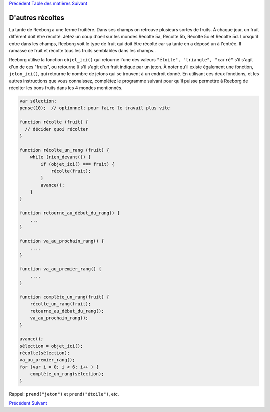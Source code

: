 `Précédent <Javascript:void(0);>`__ `Table des
matières <Javascript:void(0);>`__ `Suivant <Javascript:void(0);>`__

D'autres récoltes
=================

La tante de Reeborg a une ferme fruitière. Dans ses champs on retrouve
plusieurs sortes de fruits. À chaque jour, un fruit différent doit être
récolté. Jetez un coup d'oeil sur les mondes Récolte 5a, Récolte 5b,
Récolte 5c et Récolte 5d. Lorsqu'il entre dans les champs, Reeborg voit
le type de fruit qui doit être récolté car sa tante en a déposé un à
l'entrée. Il ramasse ce fruit et récolte tous les fruits semblables dans
les champs..

Reeborg utilise la fonction ``objet_ici()`` qui retourne l'une des
valeurs ``"étoile", "triangle", "carré"`` s'il s'agit d'un de ces
"fruits", ou retourne ``0`` s'il s'agit d'un fruit indiqué par un jeton.
À noter qu'il existe également une fonction, ``jeton_ici()``, qui
retourne le nombre de jetons qui se trouvent à un endroit donné. En
utilisant ces deux fonctions, et les autres instructions que vous
connaissez, complétez le programme suivant pour qu'il puisse permettre à
Reeborg de récolter les bons fruits dans les 4 mondes mentionnés.

.. code:: jscode

    var sélection;
    pense(10);  // optionnel; pour faire le travail plus vite

    function récolte (fruit) {
      // décider quoi récolter
    }

    function récolte_un_rang (fruit) {
        while (rien_devant()) {
            if (objet_ici() === fruit) {
                récolte(fruit);
            }
            avance();
        }
    }

    function retourne_au_début_du_rang() {
        ...
    }

    function va_au_prochain_rang() {
        ....
    }

    function va_au_premier_rang() {
        ....
    }

    function complète_un_rang(fruit) {
        récolte_un_rang(fruit);
        retourne_au_début_du_rang();
        va_au_prochain_rang();
    }

    avance();
    sélection = objet_ici();
    récolte(sélection);
    va_au_premier_rang();
    for (var i = 0; i < 6; i++ ) {
        complète_un_rang(sélection);
    }

Rappel: ``prend("jeton")`` et ``prend("étoile")``, etc.

`Précédent <Javascript:void(0);>`__ `Suivant <Javascript:void(0);>`__
